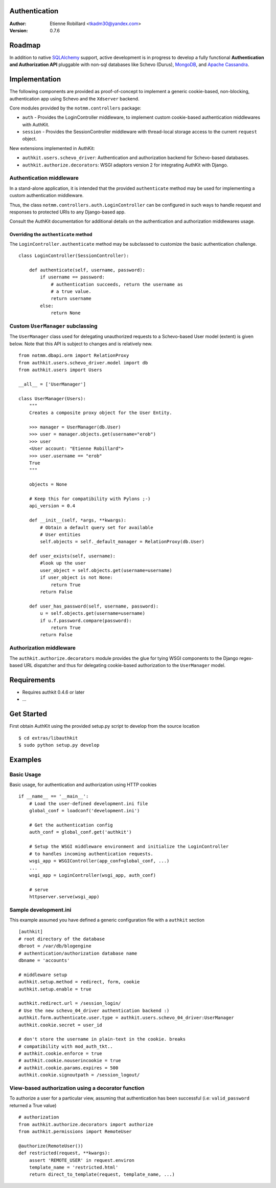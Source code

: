 Authentication
===============

:Author: Etienne Robillard <tkadm30@yandex.com>
:Version: 0.7.6

Roadmap
=======

In addition to native `SQLAlchemy <http://www.sqlalchemy.org>`_ support, active development is in progress to develop a fully functional **Authentication and Authorization API** pluggable with non-sql databases like Schevo (Durus), `MongoDB <http://www.mongodb.org>`_, and `Apache Cassandra <http://cassandra.apache.org/>`_.

Implementation
==============

The following components are provided as proof-of-concept to implement a generic
cookie-based, non-blocking, authentication app using Schevo and the ``Xdserver`` 
backend. 

Core modules provided by the ``notmm.controllers`` package:

* ``auth`` - Provides the LoginController middleware, to implement custom cookie-based authentication middlewares with AuthKit.
* ``session`` - Provides the SessionController middleware with thread-local storage access to the current ``request`` object.

New extensions implemented in AuthKit: 

* ``authkit.users.schevo_driver``: Authentication and authorization backend for Schevo-based databases.
* ``authkit.authorize.decorators``: WSGI adaptors version 2 for integrating AuthKit with Django.

Authentication middleware
-------------------------

In a stand-alone application, it is intended that the provided ``authenticate`` method 
may be used for implementing a custom authentication middleware.  

Thus, the class ``notmm.controllers.auth.LoginController`` can be configured in such ways
to handle request and responses to protected URIs to any Django-based app.

Consult the AuthKit documentation for additional details on the authentication
and authorization middlewares usage.

Overriding the ``authenticate`` method
++++++++++++++++++++++++++++++++++++++

The ``LoginController.authenticate`` method may be subclassed to customize
the basic authentication challenge.  ::

    class LoginController(SessionController):

        def authenticate(self, username, password):
            if username == password:
                # authentication succeeds, return the username as
                # a true value.
                return username
            else:
                return None

Custom ``UserManager`` subclassing
----------------------------------

The ``UserManager`` class used for delegating unauthorized requests 
to a Schevo-based User model (extent) is given below. Note that this
API is subject to changes and is relatively new. :: 

    from notmm.dbapi.orm import RelationProxy
    from authkit.users.schevo_driver.model import db
    from authkit.users import Users

    __all__ = ['UserManager']

    class UserManager(Users):
        """
        Creates a composite proxy object for the User Entity. 

        >>> manager = UserManager(db.User)
        >>> user = manager.objects.get(username="erob")
        >>> user
        <User account: "Etienne Robillard">
        >>> user.username == "erob"
        True
        """
    
        objects = None

        # Keep this for compatibility with Pylons ;-)
        api_version = 0.4

        def __init__(self, *args, **kwargs):
            # Obtain a default query set for available
            # User entities
            self.objects = self._default_manager = RelationProxy(db.User)

        def user_exists(self, username):
            #look up the user
            user_object = self.objects.get(username=username)
            if user_object is not None:
                return True
            return False

        def user_has_password(self, username, password):
            u = self.objects.get(username=username)
            if u.f.password.compare(password):
                return True
            return False    

Authorization middleware
------------------------

The ``authkit.authorize.decorators`` module provides the glue for
tying WSGI components to the Django regex-based URL dispatcher and thus for
delegating cookie-based authorization to the ``UserManager`` model.

Requirements
============

* Requires authkit 0.4.6 or later 
* ...

Get Started
===========

First obtain AuthKit using the provided setup.py script to 
develop from the source location ::

    $ cd extras/libauthkit
    $ sudo python setup.py develop

Examples
========

Basic Usage
-----------

Basic usage, for authentication and authorization using HTTP cookies ::

    if __name__ == '__main__':
        # Load the user-defined development.ini file
        global_conf = loadconf('development.ini')

        # Get the authentication config
        auth_conf = global_conf.get('authkit')

        # Setup the WSGI middleware environment and initialize the LoginController
        # to handles incoming authentication requests. 
        wsgi_app = WSGIController(app_conf=global_conf, ...)
        ...
        wsgi_app = LoginController(wsgi_app, auth_conf)
 
        # serve
        httpserver.serve(wsgi_app)

Sample development.ini
----------------------

This example assumed you have defined a generic configuration
file with a ``authkit`` section ::

    [authkit]
    # root directory of the database 
    dbroot = /var/db/blogengine
    # authentication/authorization database name
    dbname = 'accounts'

    # middleware setup
    authkit.setup.method = redirect, form, cookie
    authkit.setup.enable = true

    authkit.redirect.url = /session_login/
    # Use the new schevo_04_driver authentication backend :)
    authkit.form.authenticate.user.type = authkit.users.schevo_04_driver:UserManager
    authkit.cookie.secret = user_id

    # don't store the username in plain-text in the cookie. breaks
    # compatibility with mod_auth_tkt..
    # authkit.cookie.enforce = true
    # authkit.cookie.nouserincookie = true
    # authkit.cookie.params.expires = 500
    authkit.cookie.signoutpath = /session_logout/

View-based authorization using a decorator function
---------------------------------------------------

To authorize a user for a particular view, assuming that authentication
has been successful (i.e: ``valid_password`` returned a True value) ::

    # authorization
    from authkit.authorize.decorators import authorize
    from authkit.permissions import RemoteUser

    @authorize(RemoteUser())
    def restricted(request, **kwargs):
        assert 'REMOTE_USER' in request.environ
        template_name = 'restricted.html'
        return direct_to_template(request, template_name, ...)


